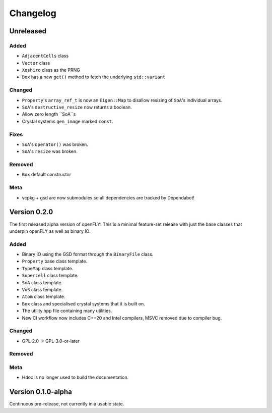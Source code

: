 Changelog
============================


Unreleased
-------------------------------

Added
~~~~~~~~~

- ``AdjacentCells`` class
- ``Vector`` class
- ``Xoshiro`` class as the PRNG
- ``Box`` has a new ``get()`` method to fetch the underlying ``std::variant`` 

Changed
~~~~~~~~~~

- ``Property``'s ``array_ref_t`` is now an ``Eigen::Map`` to disallow resizing of ``SoA``'s individual arrays.
- ``SoA``'s ``destructive_resize`` now returns a boolean.
- Allow zero length ``SoA``s
- Crystal systems ``gen_image`` marked ``const``.

Fixes
~~~~~~~~~~~~~~
- ``SoA``'s ``operator()`` was broken.
- ``SoA``'s ``resize`` was broken.

Removed
~~~~~~~~~

- ``Box`` default constructor

Meta 
~~~~~~~~~~~~~~~~~~~~~~~~~

- vcpkg + gsd are now submodules so all dependencies are tracked by Dependabot!


Version 0.2.0
--------------------------------

The first released alpha version of openFLY! This is a minimal feature-set release with just the base classes that underpin openFLY as well as binary IO.

Added
~~~~~~~~~

- Binary IO using the GSD format through the ``BinaryFile`` class.

- ``Property`` base class template.
- ``TypeMap`` class template.
- ``Supercell`` class template.
- ``SoA`` class template.
- ``VoS`` class template.
- ``Atom`` class template.
- ``Box`` class and specialised crystal systems that it is built on.

- The utility.hpp file containing many utilities.

- New CI workflow now includes C++20 and Intel compilers, MSVC removed due to compiler bug.

Changed
~~~~~~~~~~

- GPL-2.0 -> GPL-3.0-or-later

Removed
~~~~~~~~~

Meta 
~~~~~~~~~~~~~~~~~~~~~~~~~

- Hdoc is no longer used to build the documentation.

Version 0.1.0-alpha
---------------------------

Continuous pre-release, not currently in a usable state.